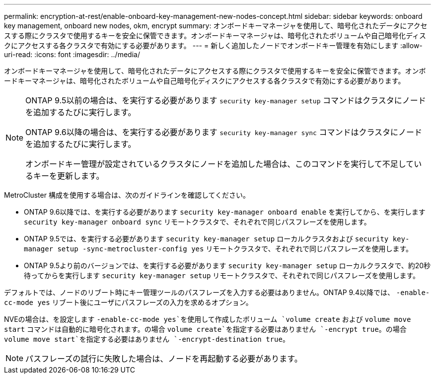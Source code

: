 ---
permalink: encryption-at-rest/enable-onboard-key-management-new-nodes-concept.html 
sidebar: sidebar 
keywords: onboard key management, onboard new nodes, okm, encrypt 
summary: オンボードキーマネージャを使用して、暗号化されたデータにアクセスする際にクラスタで使用するキーを安全に保管できます。オンボードキーマネージャは、暗号化されたボリュームや自己暗号化ディスクにアクセスする各クラスタで有効にする必要があります。 
---
= 新しく追加したノードでオンボードキー管理を有効にします
:allow-uri-read: 
:icons: font
:imagesdir: ../media/


[role="lead"]
オンボードキーマネージャを使用して、暗号化されたデータにアクセスする際にクラスタで使用するキーを安全に保管できます。オンボードキーマネージャは、暗号化されたボリュームや自己暗号化ディスクにアクセスする各クラスタで有効にする必要があります。

[NOTE]
====
ONTAP 9.5以前の場合は、を実行する必要があります `security key-manager setup` コマンドはクラスタにノードを追加するたびに実行します。

ONTAP 9.6以降の場合は、を実行する必要があります `security key-manager sync` コマンドはクラスタにノードを追加するたびに実行します。

オンボードキー管理が設定されているクラスタにノードを追加した場合は、このコマンドを実行して不足しているキーを更新します。

====
MetroCluster 構成を使用する場合は、次のガイドラインを確認してください。

* ONTAP 9.6以降では、を実行する必要があります `security key-manager onboard enable` を実行してから、を実行します `security key-manager onboard sync` リモートクラスタで、それぞれで同じパスフレーズを使用します。
* ONTAP 9.5では、を実行する必要があります `security key-manager setup` ローカルクラスタおよび `security key-manager setup -sync-metrocluster-config yes` リモートクラスタで、それぞれで同じパスフレーズを使用します。
* ONTAP 9.5より前のバージョンでは、を実行する必要があります `security key-manager setup` ローカルクラスタで、約20秒待ってからを実行します `security key-manager setup` リモートクラスタで、それぞれで同じパスフレーズを使用します。


デフォルトでは、ノードのリブート時にキー管理ツールのパスフレーズを入力する必要はありません。ONTAP 9.4以降では、 `-enable-cc-mode yes` リブート後にユーザにパスフレーズの入力を求めるオプション。

NVEの場合は、を設定します `-enable-cc-mode yes`を使用して作成したボリューム `volume create` および `volume move start` コマンドは自動的に暗号化されます。の場合 `volume create`を指定する必要はありません `-encrypt true`。の場合 `volume move start`を指定する必要はありません `-encrypt-destination true`。

[NOTE]
====
パスフレーズの試行に失敗した場合は、ノードを再起動する必要があります。

====